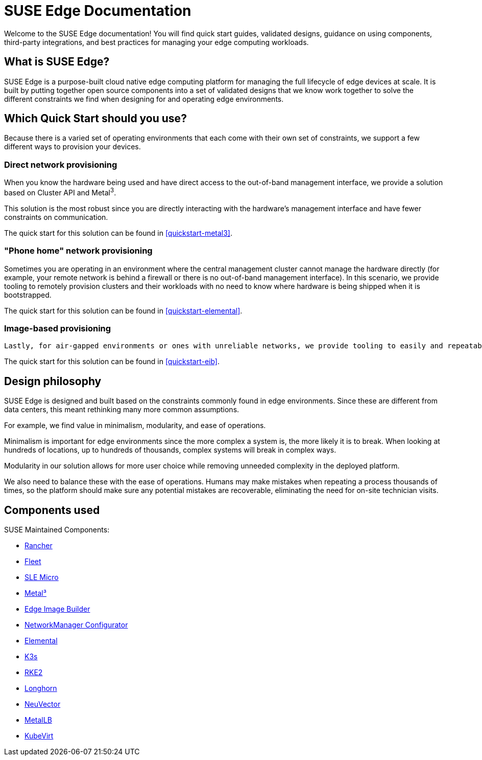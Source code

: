 = SUSE Edge Documentation

ifdef::env-github[]
:imagesdir: ../images/
:tip-caption: :bulb:
:note-caption: :information_source:
:important-caption: :heavy_exclamation_mark:
:caution-caption: :fire:
:warning-caption: :warning:
endif::[]

Welcome to the SUSE Edge documentation! You will find quick start guides, validated designs, guidance on using components, third-party integrations, and best practices for managing your edge computing workloads.

== What is SUSE Edge?

SUSE Edge is a purpose-built cloud native edge computing platform for managing the full lifecycle of edge devices at scale. It is built by putting together open source components into a set of validated designs that we know work together to solve the different constraints we find when designing for and operating edge environments.

== Which Quick Start should you use?

Because there is a varied set of operating environments that each come with their own set of constraints, we support a few different ways to provision your devices.

=== Direct network provisioning

When you know the hardware being used and have direct access to the out-of-band management interface, we provide a solution based on Cluster API and Metal^3^. 

This solution is the most robust since you are directly interacting with the hardware's management interface and have fewer constraints on communication.

The quick start for this solution can be found in <<quickstart-metal3>>.

=== "Phone home" network provisioning

Sometimes you are operating in an environment where the central management cluster cannot manage the hardware directly (for example, your remote network is behind a firewall or there is no out-of-band management interface). In this scenario, we provide tooling to remotely provision clusters and their workloads with no need to know where hardware is being shipped when it is bootstrapped.


The quick start for this solution can be found in <<quickstart-elemental>>.

=== Image-based provisioning

 Lastly, for air-gapped environments or ones with unreliable networks, we provide tooling to easily and repeatably build installation media that includes all the needed artifacts when installing. This includes your workload.

The quick start for this solution can be found in <<quickstart-eib>>.


== Design philosophy

SUSE Edge is designed and built based on the constraints commonly found in edge environments. Since these are different from data centers, this meant rethinking many more common assumptions.

For example, we find value in minimalism, modularity, and ease of operations. 

Minimalism is important for edge environments since the more complex a system is, the more likely it is to break. When looking at hundreds of locations, up to hundreds of thousands, complex systems will break in complex ways. 

Modularity in our solution allows for more user choice while removing unneeded complexity in the deployed platform. 

We also need to balance these with the ease of operations. Humans may make mistakes when repeating a process thousands of times, so the platform should make sure any potential mistakes are recoverable, eliminating the need for on-site technician visits.

== Components used 

SUSE Maintained Components:

* <<components-rancher,Rancher>>
* <<components-fleet,Fleet>>
* <<components-slmicro,SLE Micro>>
* <<components-metal3,Metal³>>
* <<components-eib,Edge Image Builder>>
* <<components-nmc, NetworkManager Configurator>>
* <<components-elemental,Elemental>>
* <<components-k3s,K3s>>
* <<components-rke2,RKE2>>
* <<components-longhorn,Longhorn>>
* <<components-neuvector,NeuVector>>
* <<components-metallb,MetalLB>>
* <<components-kubevirt,KubeVirt>>
